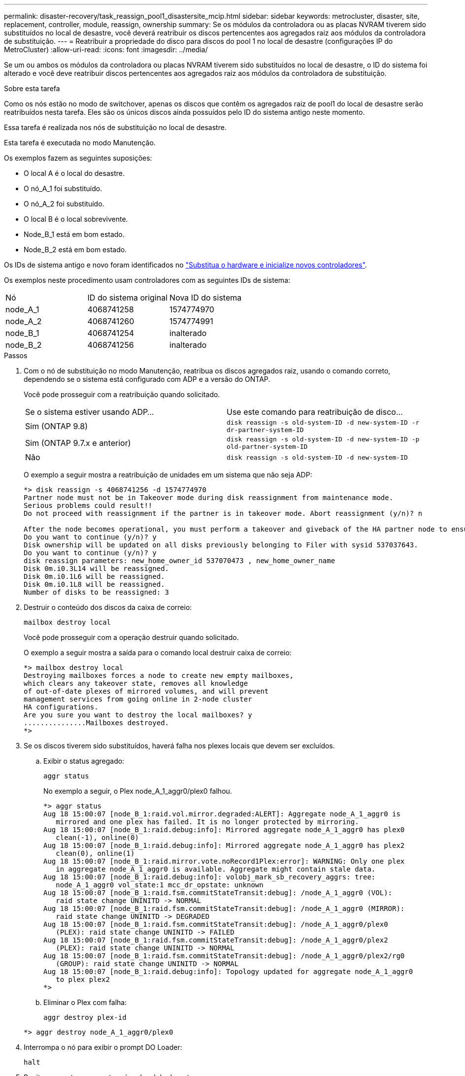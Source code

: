 ---
permalink: disaster-recovery/task_reassign_pool1_disastersite_mcip.html 
sidebar: sidebar 
keywords: metrocluster, disaster, site, replacement, controller, module, reassign, ownership 
summary: Se os módulos da controladora ou as placas NVRAM tiverem sido substituídos no local de desastre, você deverá reatribuir os discos pertencentes aos agregados raiz aos módulos da controladora de substituição. 
---
= Reatribuir a propriedade do disco para discos do pool 1 no local de desastre (configurações IP do MetroCluster)
:allow-uri-read: 
:icons: font
:imagesdir: ../media/


[role="lead"]
Se um ou ambos os módulos da controladora ou placas NVRAM tiverem sido substituídos no local de desastre, o ID do sistema foi alterado e você deve reatribuir discos pertencentes aos agregados raiz aos módulos da controladora de substituição.

.Sobre esta tarefa
Como os nós estão no modo de switchover, apenas os discos que contêm os agregados raiz de pool1 do local de desastre serão reatribuídos nesta tarefa. Eles são os únicos discos ainda possuídos pelo ID do sistema antigo neste momento.

Essa tarefa é realizada nos nós de substituição no local de desastre.

Esta tarefa é executada no modo Manutenção.

Os exemplos fazem as seguintes suposições:

* O local A é o local do desastre.
* O nó_A_1 foi substituído.
* O nó_A_2 foi substituído.
* O local B é o local sobrevivente.
* Node_B_1 está em bom estado.
* Node_B_2 está em bom estado.


Os IDs de sistema antigo e novo foram identificados no link:../disaster-recovery/task_replace_hardware_and_boot_new_controllers.html["Substitua o hardware e inicialize novos controladores"].

Os exemplos neste procedimento usam controladores com as seguintes IDs de sistema:

|===


| Nó | ID do sistema original | Nova ID do sistema 


 a| 
node_A_1
 a| 
4068741258
 a| 
1574774970



 a| 
node_A_2
 a| 
4068741260
 a| 
1574774991



 a| 
node_B_1
 a| 
4068741254
 a| 
inalterado



 a| 
node_B_2
 a| 
4068741256
 a| 
inalterado

|===
.Passos
. Com o nó de substituição no modo Manutenção, reatribua os discos agregados raiz, usando o comando correto, dependendo se o sistema está configurado com ADP e a versão do ONTAP.
+
Você pode prosseguir com a reatribuição quando solicitado.

+
|===


| Se o sistema estiver usando ADP... | Use este comando para reatribuição de disco... 


 a| 
Sim (ONTAP 9.8)
 a| 
`disk reassign -s old-system-ID -d new-system-ID -r dr-partner-system-ID`



 a| 
Sim (ONTAP 9.7.x e anterior)
 a| 
`disk reassign -s old-system-ID -d new-system-ID -p old-partner-system-ID`



 a| 
Não
 a| 
`disk reassign -s old-system-ID -d new-system-ID`

|===
+
O exemplo a seguir mostra a reatribuição de unidades em um sistema que não seja ADP:

+
[listing]
----
*> disk reassign -s 4068741256 -d 1574774970
Partner node must not be in Takeover mode during disk reassignment from maintenance mode.
Serious problems could result!!
Do not proceed with reassignment if the partner is in takeover mode. Abort reassignment (y/n)? n

After the node becomes operational, you must perform a takeover and giveback of the HA partner node to ensure disk reassignment is successful.
Do you want to continue (y/n)? y
Disk ownership will be updated on all disks previously belonging to Filer with sysid 537037643.
Do you want to continue (y/n)? y
disk reassign parameters: new_home_owner_id 537070473 , new_home_owner_name
Disk 0m.i0.3L14 will be reassigned.
Disk 0m.i0.1L6 will be reassigned.
Disk 0m.i0.1L8 will be reassigned.
Number of disks to be reassigned: 3
----
. Destruir o conteúdo dos discos da caixa de correio:
+
`mailbox destroy local`

+
Você pode prosseguir com a operação destruir quando solicitado.

+
O exemplo a seguir mostra a saída para o comando local destruir caixa de correio:

+
[listing]
----
*> mailbox destroy local
Destroying mailboxes forces a node to create new empty mailboxes,
which clears any takeover state, removes all knowledge
of out-of-date plexes of mirrored volumes, and will prevent
management services from going online in 2-node cluster
HA configurations.
Are you sure you want to destroy the local mailboxes? y
...............Mailboxes destroyed.
*>
----
. Se os discos tiverem sido substituídos, haverá falha nos plexes locais que devem ser excluídos.
+
.. Exibir o status agregado:
+
`aggr status`

+
No exemplo a seguir, o Plex node_A_1_aggr0/plex0 falhou.

+
[listing]
----
*> aggr status
Aug 18 15:00:07 [node_B_1:raid.vol.mirror.degraded:ALERT]: Aggregate node_A_1_aggr0 is
   mirrored and one plex has failed. It is no longer protected by mirroring.
Aug 18 15:00:07 [node_B_1:raid.debug:info]: Mirrored aggregate node_A_1_aggr0 has plex0
   clean(-1), online(0)
Aug 18 15:00:07 [node_B_1:raid.debug:info]: Mirrored aggregate node_A_1_aggr0 has plex2
   clean(0), online(1)
Aug 18 15:00:07 [node_B_1:raid.mirror.vote.noRecord1Plex:error]: WARNING: Only one plex
   in aggregate node_A_1_aggr0 is available. Aggregate might contain stale data.
Aug 18 15:00:07 [node_B_1:raid.debug:info]: volobj_mark_sb_recovery_aggrs: tree:
   node_A_1_aggr0 vol_state:1 mcc_dr_opstate: unknown
Aug 18 15:00:07 [node_B_1:raid.fsm.commitStateTransit:debug]: /node_A_1_aggr0 (VOL):
   raid state change UNINITD -> NORMAL
Aug 18 15:00:07 [node_B_1:raid.fsm.commitStateTransit:debug]: /node_A_1_aggr0 (MIRROR):
   raid state change UNINITD -> DEGRADED
Aug 18 15:00:07 [node_B_1:raid.fsm.commitStateTransit:debug]: /node_A_1_aggr0/plex0
   (PLEX): raid state change UNINITD -> FAILED
Aug 18 15:00:07 [node_B_1:raid.fsm.commitStateTransit:debug]: /node_A_1_aggr0/plex2
   (PLEX): raid state change UNINITD -> NORMAL
Aug 18 15:00:07 [node_B_1:raid.fsm.commitStateTransit:debug]: /node_A_1_aggr0/plex2/rg0
   (GROUP): raid state change UNINITD -> NORMAL
Aug 18 15:00:07 [node_B_1:raid.debug:info]: Topology updated for aggregate node_A_1_aggr0
   to plex plex2
*>
----
.. Eliminar o Plex com falha:
+
`aggr destroy plex-id`

+
[listing]
----
*> aggr destroy node_A_1_aggr0/plex0
----


. Interrompa o nó para exibir o prompt DO Loader:
+
`halt`

. Repita essas etapas no outro nó no local do desastre.


